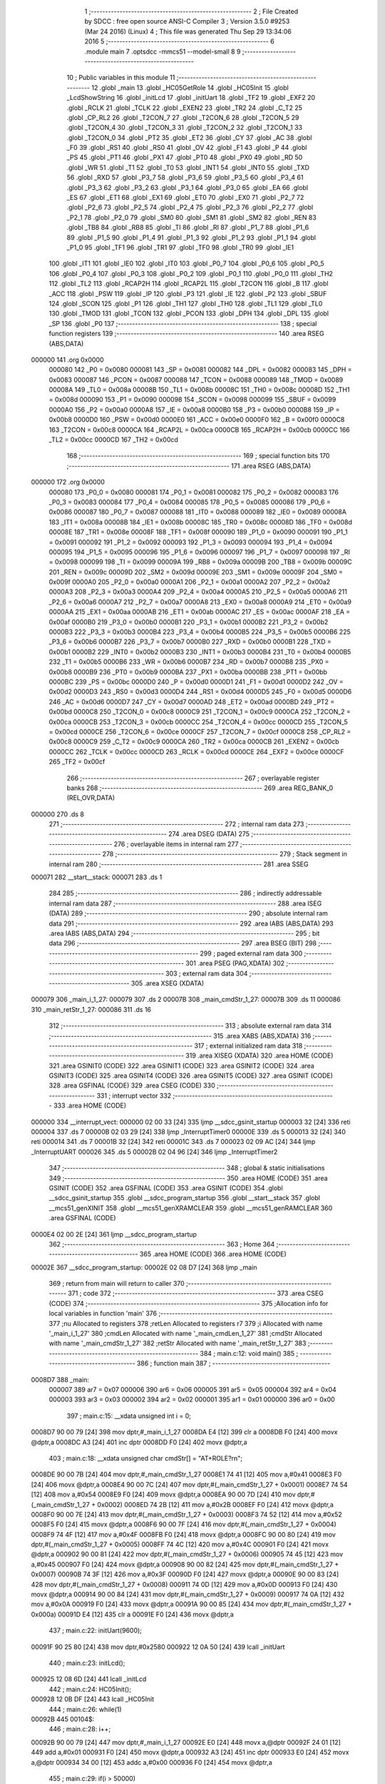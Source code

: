                                       1 ;--------------------------------------------------------
                                      2 ; File Created by SDCC : free open source ANSI-C Compiler
                                      3 ; Version 3.5.0 #9253 (Mar 24 2016) (Linux)
                                      4 ; This file was generated Thu Sep 29 13:34:06 2016
                                      5 ;--------------------------------------------------------
                                      6 	.module main
                                      7 	.optsdcc -mmcs51 --model-small
                                      8 	
                                      9 ;--------------------------------------------------------
                                     10 ; Public variables in this module
                                     11 ;--------------------------------------------------------
                                     12 	.globl _main
                                     13 	.globl _HC05GetRole
                                     14 	.globl _HC05Init
                                     15 	.globl _LcdShowString
                                     16 	.globl _initLcd
                                     17 	.globl _initUart
                                     18 	.globl _TF2
                                     19 	.globl _EXF2
                                     20 	.globl _RCLK
                                     21 	.globl _TCLK
                                     22 	.globl _EXEN2
                                     23 	.globl _TR2
                                     24 	.globl _C_T2
                                     25 	.globl _CP_RL2
                                     26 	.globl _T2CON_7
                                     27 	.globl _T2CON_6
                                     28 	.globl _T2CON_5
                                     29 	.globl _T2CON_4
                                     30 	.globl _T2CON_3
                                     31 	.globl _T2CON_2
                                     32 	.globl _T2CON_1
                                     33 	.globl _T2CON_0
                                     34 	.globl _PT2
                                     35 	.globl _ET2
                                     36 	.globl _CY
                                     37 	.globl _AC
                                     38 	.globl _F0
                                     39 	.globl _RS1
                                     40 	.globl _RS0
                                     41 	.globl _OV
                                     42 	.globl _F1
                                     43 	.globl _P
                                     44 	.globl _PS
                                     45 	.globl _PT1
                                     46 	.globl _PX1
                                     47 	.globl _PT0
                                     48 	.globl _PX0
                                     49 	.globl _RD
                                     50 	.globl _WR
                                     51 	.globl _T1
                                     52 	.globl _T0
                                     53 	.globl _INT1
                                     54 	.globl _INT0
                                     55 	.globl _TXD
                                     56 	.globl _RXD
                                     57 	.globl _P3_7
                                     58 	.globl _P3_6
                                     59 	.globl _P3_5
                                     60 	.globl _P3_4
                                     61 	.globl _P3_3
                                     62 	.globl _P3_2
                                     63 	.globl _P3_1
                                     64 	.globl _P3_0
                                     65 	.globl _EA
                                     66 	.globl _ES
                                     67 	.globl _ET1
                                     68 	.globl _EX1
                                     69 	.globl _ET0
                                     70 	.globl _EX0
                                     71 	.globl _P2_7
                                     72 	.globl _P2_6
                                     73 	.globl _P2_5
                                     74 	.globl _P2_4
                                     75 	.globl _P2_3
                                     76 	.globl _P2_2
                                     77 	.globl _P2_1
                                     78 	.globl _P2_0
                                     79 	.globl _SM0
                                     80 	.globl _SM1
                                     81 	.globl _SM2
                                     82 	.globl _REN
                                     83 	.globl _TB8
                                     84 	.globl _RB8
                                     85 	.globl _TI
                                     86 	.globl _RI
                                     87 	.globl _P1_7
                                     88 	.globl _P1_6
                                     89 	.globl _P1_5
                                     90 	.globl _P1_4
                                     91 	.globl _P1_3
                                     92 	.globl _P1_2
                                     93 	.globl _P1_1
                                     94 	.globl _P1_0
                                     95 	.globl _TF1
                                     96 	.globl _TR1
                                     97 	.globl _TF0
                                     98 	.globl _TR0
                                     99 	.globl _IE1
                                    100 	.globl _IT1
                                    101 	.globl _IE0
                                    102 	.globl _IT0
                                    103 	.globl _P0_7
                                    104 	.globl _P0_6
                                    105 	.globl _P0_5
                                    106 	.globl _P0_4
                                    107 	.globl _P0_3
                                    108 	.globl _P0_2
                                    109 	.globl _P0_1
                                    110 	.globl _P0_0
                                    111 	.globl _TH2
                                    112 	.globl _TL2
                                    113 	.globl _RCAP2H
                                    114 	.globl _RCAP2L
                                    115 	.globl _T2CON
                                    116 	.globl _B
                                    117 	.globl _ACC
                                    118 	.globl _PSW
                                    119 	.globl _IP
                                    120 	.globl _P3
                                    121 	.globl _IE
                                    122 	.globl _P2
                                    123 	.globl _SBUF
                                    124 	.globl _SCON
                                    125 	.globl _P1
                                    126 	.globl _TH1
                                    127 	.globl _TH0
                                    128 	.globl _TL1
                                    129 	.globl _TL0
                                    130 	.globl _TMOD
                                    131 	.globl _TCON
                                    132 	.globl _PCON
                                    133 	.globl _DPH
                                    134 	.globl _DPL
                                    135 	.globl _SP
                                    136 	.globl _P0
                                    137 ;--------------------------------------------------------
                                    138 ; special function registers
                                    139 ;--------------------------------------------------------
                                    140 	.area RSEG    (ABS,DATA)
      000000                        141 	.org 0x0000
                           000080   142 _P0	=	0x0080
                           000081   143 _SP	=	0x0081
                           000082   144 _DPL	=	0x0082
                           000083   145 _DPH	=	0x0083
                           000087   146 _PCON	=	0x0087
                           000088   147 _TCON	=	0x0088
                           000089   148 _TMOD	=	0x0089
                           00008A   149 _TL0	=	0x008a
                           00008B   150 _TL1	=	0x008b
                           00008C   151 _TH0	=	0x008c
                           00008D   152 _TH1	=	0x008d
                           000090   153 _P1	=	0x0090
                           000098   154 _SCON	=	0x0098
                           000099   155 _SBUF	=	0x0099
                           0000A0   156 _P2	=	0x00a0
                           0000A8   157 _IE	=	0x00a8
                           0000B0   158 _P3	=	0x00b0
                           0000B8   159 _IP	=	0x00b8
                           0000D0   160 _PSW	=	0x00d0
                           0000E0   161 _ACC	=	0x00e0
                           0000F0   162 _B	=	0x00f0
                           0000C8   163 _T2CON	=	0x00c8
                           0000CA   164 _RCAP2L	=	0x00ca
                           0000CB   165 _RCAP2H	=	0x00cb
                           0000CC   166 _TL2	=	0x00cc
                           0000CD   167 _TH2	=	0x00cd
                                    168 ;--------------------------------------------------------
                                    169 ; special function bits
                                    170 ;--------------------------------------------------------
                                    171 	.area RSEG    (ABS,DATA)
      000000                        172 	.org 0x0000
                           000080   173 _P0_0	=	0x0080
                           000081   174 _P0_1	=	0x0081
                           000082   175 _P0_2	=	0x0082
                           000083   176 _P0_3	=	0x0083
                           000084   177 _P0_4	=	0x0084
                           000085   178 _P0_5	=	0x0085
                           000086   179 _P0_6	=	0x0086
                           000087   180 _P0_7	=	0x0087
                           000088   181 _IT0	=	0x0088
                           000089   182 _IE0	=	0x0089
                           00008A   183 _IT1	=	0x008a
                           00008B   184 _IE1	=	0x008b
                           00008C   185 _TR0	=	0x008c
                           00008D   186 _TF0	=	0x008d
                           00008E   187 _TR1	=	0x008e
                           00008F   188 _TF1	=	0x008f
                           000090   189 _P1_0	=	0x0090
                           000091   190 _P1_1	=	0x0091
                           000092   191 _P1_2	=	0x0092
                           000093   192 _P1_3	=	0x0093
                           000094   193 _P1_4	=	0x0094
                           000095   194 _P1_5	=	0x0095
                           000096   195 _P1_6	=	0x0096
                           000097   196 _P1_7	=	0x0097
                           000098   197 _RI	=	0x0098
                           000099   198 _TI	=	0x0099
                           00009A   199 _RB8	=	0x009a
                           00009B   200 _TB8	=	0x009b
                           00009C   201 _REN	=	0x009c
                           00009D   202 _SM2	=	0x009d
                           00009E   203 _SM1	=	0x009e
                           00009F   204 _SM0	=	0x009f
                           0000A0   205 _P2_0	=	0x00a0
                           0000A1   206 _P2_1	=	0x00a1
                           0000A2   207 _P2_2	=	0x00a2
                           0000A3   208 _P2_3	=	0x00a3
                           0000A4   209 _P2_4	=	0x00a4
                           0000A5   210 _P2_5	=	0x00a5
                           0000A6   211 _P2_6	=	0x00a6
                           0000A7   212 _P2_7	=	0x00a7
                           0000A8   213 _EX0	=	0x00a8
                           0000A9   214 _ET0	=	0x00a9
                           0000AA   215 _EX1	=	0x00aa
                           0000AB   216 _ET1	=	0x00ab
                           0000AC   217 _ES	=	0x00ac
                           0000AF   218 _EA	=	0x00af
                           0000B0   219 _P3_0	=	0x00b0
                           0000B1   220 _P3_1	=	0x00b1
                           0000B2   221 _P3_2	=	0x00b2
                           0000B3   222 _P3_3	=	0x00b3
                           0000B4   223 _P3_4	=	0x00b4
                           0000B5   224 _P3_5	=	0x00b5
                           0000B6   225 _P3_6	=	0x00b6
                           0000B7   226 _P3_7	=	0x00b7
                           0000B0   227 _RXD	=	0x00b0
                           0000B1   228 _TXD	=	0x00b1
                           0000B2   229 _INT0	=	0x00b2
                           0000B3   230 _INT1	=	0x00b3
                           0000B4   231 _T0	=	0x00b4
                           0000B5   232 _T1	=	0x00b5
                           0000B6   233 _WR	=	0x00b6
                           0000B7   234 _RD	=	0x00b7
                           0000B8   235 _PX0	=	0x00b8
                           0000B9   236 _PT0	=	0x00b9
                           0000BA   237 _PX1	=	0x00ba
                           0000BB   238 _PT1	=	0x00bb
                           0000BC   239 _PS	=	0x00bc
                           0000D0   240 _P	=	0x00d0
                           0000D1   241 _F1	=	0x00d1
                           0000D2   242 _OV	=	0x00d2
                           0000D3   243 _RS0	=	0x00d3
                           0000D4   244 _RS1	=	0x00d4
                           0000D5   245 _F0	=	0x00d5
                           0000D6   246 _AC	=	0x00d6
                           0000D7   247 _CY	=	0x00d7
                           0000AD   248 _ET2	=	0x00ad
                           0000BD   249 _PT2	=	0x00bd
                           0000C8   250 _T2CON_0	=	0x00c8
                           0000C9   251 _T2CON_1	=	0x00c9
                           0000CA   252 _T2CON_2	=	0x00ca
                           0000CB   253 _T2CON_3	=	0x00cb
                           0000CC   254 _T2CON_4	=	0x00cc
                           0000CD   255 _T2CON_5	=	0x00cd
                           0000CE   256 _T2CON_6	=	0x00ce
                           0000CF   257 _T2CON_7	=	0x00cf
                           0000C8   258 _CP_RL2	=	0x00c8
                           0000C9   259 _C_T2	=	0x00c9
                           0000CA   260 _TR2	=	0x00ca
                           0000CB   261 _EXEN2	=	0x00cb
                           0000CC   262 _TCLK	=	0x00cc
                           0000CD   263 _RCLK	=	0x00cd
                           0000CE   264 _EXF2	=	0x00ce
                           0000CF   265 _TF2	=	0x00cf
                                    266 ;--------------------------------------------------------
                                    267 ; overlayable register banks
                                    268 ;--------------------------------------------------------
                                    269 	.area REG_BANK_0	(REL,OVR,DATA)
      000000                        270 	.ds 8
                                    271 ;--------------------------------------------------------
                                    272 ; internal ram data
                                    273 ;--------------------------------------------------------
                                    274 	.area DSEG    (DATA)
                                    275 ;--------------------------------------------------------
                                    276 ; overlayable items in internal ram 
                                    277 ;--------------------------------------------------------
                                    278 ;--------------------------------------------------------
                                    279 ; Stack segment in internal ram 
                                    280 ;--------------------------------------------------------
                                    281 	.area	SSEG
      000071                        282 __start__stack:
      000071                        283 	.ds	1
                                    284 
                                    285 ;--------------------------------------------------------
                                    286 ; indirectly addressable internal ram data
                                    287 ;--------------------------------------------------------
                                    288 	.area ISEG    (DATA)
                                    289 ;--------------------------------------------------------
                                    290 ; absolute internal ram data
                                    291 ;--------------------------------------------------------
                                    292 	.area IABS    (ABS,DATA)
                                    293 	.area IABS    (ABS,DATA)
                                    294 ;--------------------------------------------------------
                                    295 ; bit data
                                    296 ;--------------------------------------------------------
                                    297 	.area BSEG    (BIT)
                                    298 ;--------------------------------------------------------
                                    299 ; paged external ram data
                                    300 ;--------------------------------------------------------
                                    301 	.area PSEG    (PAG,XDATA)
                                    302 ;--------------------------------------------------------
                                    303 ; external ram data
                                    304 ;--------------------------------------------------------
                                    305 	.area XSEG    (XDATA)
      000079                        306 _main_i_1_27:
      000079                        307 	.ds 2
      00007B                        308 _main_cmdStr_1_27:
      00007B                        309 	.ds 11
      000086                        310 _main_retStr_1_27:
      000086                        311 	.ds 16
                                    312 ;--------------------------------------------------------
                                    313 ; absolute external ram data
                                    314 ;--------------------------------------------------------
                                    315 	.area XABS    (ABS,XDATA)
                                    316 ;--------------------------------------------------------
                                    317 ; external initialized ram data
                                    318 ;--------------------------------------------------------
                                    319 	.area XISEG   (XDATA)
                                    320 	.area HOME    (CODE)
                                    321 	.area GSINIT0 (CODE)
                                    322 	.area GSINIT1 (CODE)
                                    323 	.area GSINIT2 (CODE)
                                    324 	.area GSINIT3 (CODE)
                                    325 	.area GSINIT4 (CODE)
                                    326 	.area GSINIT5 (CODE)
                                    327 	.area GSINIT  (CODE)
                                    328 	.area GSFINAL (CODE)
                                    329 	.area CSEG    (CODE)
                                    330 ;--------------------------------------------------------
                                    331 ; interrupt vector 
                                    332 ;--------------------------------------------------------
                                    333 	.area HOME    (CODE)
      000000                        334 __interrupt_vect:
      000000 02 00 33         [24]  335 	ljmp	__sdcc_gsinit_startup
      000003 32               [24]  336 	reti
      000004                        337 	.ds	7
      00000B 02 03 29         [24]  338 	ljmp	_InterruptTimer0
      00000E                        339 	.ds	5
      000013 32               [24]  340 	reti
      000014                        341 	.ds	7
      00001B 32               [24]  342 	reti
      00001C                        343 	.ds	7
      000023 02 09 AC         [24]  344 	ljmp	_InterruptUART
      000026                        345 	.ds	5
      00002B 02 04 96         [24]  346 	ljmp	_InterruptTimer2
                                    347 ;--------------------------------------------------------
                                    348 ; global & static initialisations
                                    349 ;--------------------------------------------------------
                                    350 	.area HOME    (CODE)
                                    351 	.area GSINIT  (CODE)
                                    352 	.area GSFINAL (CODE)
                                    353 	.area GSINIT  (CODE)
                                    354 	.globl __sdcc_gsinit_startup
                                    355 	.globl __sdcc_program_startup
                                    356 	.globl __start__stack
                                    357 	.globl __mcs51_genXINIT
                                    358 	.globl __mcs51_genXRAMCLEAR
                                    359 	.globl __mcs51_genRAMCLEAR
                                    360 	.area GSFINAL (CODE)
      0000E4 02 00 2E         [24]  361 	ljmp	__sdcc_program_startup
                                    362 ;--------------------------------------------------------
                                    363 ; Home
                                    364 ;--------------------------------------------------------
                                    365 	.area HOME    (CODE)
                                    366 	.area HOME    (CODE)
      00002E                        367 __sdcc_program_startup:
      00002E 02 08 D7         [24]  368 	ljmp	_main
                                    369 ;	return from main will return to caller
                                    370 ;--------------------------------------------------------
                                    371 ; code
                                    372 ;--------------------------------------------------------
                                    373 	.area CSEG    (CODE)
                                    374 ;------------------------------------------------------------
                                    375 ;Allocation info for local variables in function 'main'
                                    376 ;------------------------------------------------------------
                                    377 ;nu                        Allocated to registers 
                                    378 ;retLen                    Allocated to registers r7 
                                    379 ;i                         Allocated with name '_main_i_1_27'
                                    380 ;cmdLen                    Allocated with name '_main_cmdLen_1_27'
                                    381 ;cmdStr                    Allocated with name '_main_cmdStr_1_27'
                                    382 ;retStr                    Allocated with name '_main_retStr_1_27'
                                    383 ;------------------------------------------------------------
                                    384 ;	main.c:12: void main()
                                    385 ;	-----------------------------------------
                                    386 ;	 function main
                                    387 ;	-----------------------------------------
      0008D7                        388 _main:
                           000007   389 	ar7 = 0x07
                           000006   390 	ar6 = 0x06
                           000005   391 	ar5 = 0x05
                           000004   392 	ar4 = 0x04
                           000003   393 	ar3 = 0x03
                           000002   394 	ar2 = 0x02
                           000001   395 	ar1 = 0x01
                           000000   396 	ar0 = 0x00
                                    397 ;	main.c:15: __xdata unsigned int i = 0;
      0008D7 90 00 79         [24]  398 	mov	dptr,#_main_i_1_27
      0008DA E4               [12]  399 	clr	a
      0008DB F0               [24]  400 	movx	@dptr,a
      0008DC A3               [24]  401 	inc	dptr
      0008DD F0               [24]  402 	movx	@dptr,a
                                    403 ;	main.c:18: __xdata unsigned char cmdStr[] = "AT+ROLE?\r\n";
      0008DE 90 00 7B         [24]  404 	mov	dptr,#_main_cmdStr_1_27
      0008E1 74 41            [12]  405 	mov	a,#0x41
      0008E3 F0               [24]  406 	movx	@dptr,a
      0008E4 90 00 7C         [24]  407 	mov	dptr,#(_main_cmdStr_1_27 + 0x0001)
      0008E7 74 54            [12]  408 	mov	a,#0x54
      0008E9 F0               [24]  409 	movx	@dptr,a
      0008EA 90 00 7D         [24]  410 	mov	dptr,#(_main_cmdStr_1_27 + 0x0002)
      0008ED 74 2B            [12]  411 	mov	a,#0x2B
      0008EF F0               [24]  412 	movx	@dptr,a
      0008F0 90 00 7E         [24]  413 	mov	dptr,#(_main_cmdStr_1_27 + 0x0003)
      0008F3 74 52            [12]  414 	mov	a,#0x52
      0008F5 F0               [24]  415 	movx	@dptr,a
      0008F6 90 00 7F         [24]  416 	mov	dptr,#(_main_cmdStr_1_27 + 0x0004)
      0008F9 74 4F            [12]  417 	mov	a,#0x4F
      0008FB F0               [24]  418 	movx	@dptr,a
      0008FC 90 00 80         [24]  419 	mov	dptr,#(_main_cmdStr_1_27 + 0x0005)
      0008FF 74 4C            [12]  420 	mov	a,#0x4C
      000901 F0               [24]  421 	movx	@dptr,a
      000902 90 00 81         [24]  422 	mov	dptr,#(_main_cmdStr_1_27 + 0x0006)
      000905 74 45            [12]  423 	mov	a,#0x45
      000907 F0               [24]  424 	movx	@dptr,a
      000908 90 00 82         [24]  425 	mov	dptr,#(_main_cmdStr_1_27 + 0x0007)
      00090B 74 3F            [12]  426 	mov	a,#0x3F
      00090D F0               [24]  427 	movx	@dptr,a
      00090E 90 00 83         [24]  428 	mov	dptr,#(_main_cmdStr_1_27 + 0x0008)
      000911 74 0D            [12]  429 	mov	a,#0x0D
      000913 F0               [24]  430 	movx	@dptr,a
      000914 90 00 84         [24]  431 	mov	dptr,#(_main_cmdStr_1_27 + 0x0009)
      000917 74 0A            [12]  432 	mov	a,#0x0A
      000919 F0               [24]  433 	movx	@dptr,a
      00091A 90 00 85         [24]  434 	mov	dptr,#(_main_cmdStr_1_27 + 0x000a)
      00091D E4               [12]  435 	clr	a
      00091E F0               [24]  436 	movx	@dptr,a
                                    437 ;	main.c:22: initUart(9600);
      00091F 90 25 80         [24]  438 	mov	dptr,#0x2580
      000922 12 0A 50         [24]  439 	lcall	_initUart
                                    440 ;	main.c:23: initLcd();
      000925 12 08 6D         [24]  441 	lcall	_initLcd
                                    442 ;	main.c:24: HC05Init();
      000928 12 0B DF         [24]  443 	lcall	_HC05Init
                                    444 ;	main.c:26: while(1)
      00092B                        445 00104$:
                                    446 ;	main.c:28: i++;
      00092B 90 00 79         [24]  447 	mov	dptr,#_main_i_1_27
      00092E E0               [24]  448 	movx	a,@dptr
      00092F 24 01            [12]  449 	add	a,#0x01
      000931 F0               [24]  450 	movx	@dptr,a
      000932 A3               [24]  451 	inc	dptr
      000933 E0               [24]  452 	movx	a,@dptr
      000934 34 00            [12]  453 	addc	a,#0x00
      000936 F0               [24]  454 	movx	@dptr,a
                                    455 ;	main.c:29: if(i > 50000)
      000937 90 00 79         [24]  456 	mov	dptr,#_main_i_1_27
      00093A E0               [24]  457 	movx	a,@dptr
      00093B FE               [12]  458 	mov	r6,a
      00093C A3               [24]  459 	inc	dptr
      00093D E0               [24]  460 	movx	a,@dptr
      00093E FF               [12]  461 	mov	r7,a
      00093F 7D 00            [12]  462 	mov	r5,#0x00
      000941 7C 00            [12]  463 	mov	r4,#0x00
      000943 C3               [12]  464 	clr	c
      000944 74 50            [12]  465 	mov	a,#0x50
      000946 9E               [12]  466 	subb	a,r6
      000947 74 C3            [12]  467 	mov	a,#0xC3
      000949 9F               [12]  468 	subb	a,r7
      00094A E4               [12]  469 	clr	a
      00094B 9D               [12]  470 	subb	a,r5
      00094C 74 80            [12]  471 	mov	a,#(0x00 ^ 0x80)
      00094E 8C F0            [24]  472 	mov	b,r4
      000950 63 F0 80         [24]  473 	xrl	b,#0x80
      000953 95 F0            [12]  474 	subb	a,b
      000955 50 D4            [24]  475 	jnc	00104$
                                    476 ;	main.c:32: retLen = HC05GetRole(cmdStr,cmdLen,retStr,15);
      000957 75 68 86         [24]  477 	mov	_HC05GetRole_PARM_3,#_main_retStr_1_27
      00095A 75 69 00         [24]  478 	mov	(_HC05GetRole_PARM_3 + 1),#(_main_retStr_1_27 >> 8)
      00095D 75 6A 00         [24]  479 	mov	(_HC05GetRole_PARM_3 + 2),#0x00
      000960 75 66 0A         [24]  480 	mov	_HC05GetRole_PARM_2,#0x0A
      000963 75 67 00         [24]  481 	mov	(_HC05GetRole_PARM_2 + 1),#0x00
      000966 75 6B 0F         [24]  482 	mov	_HC05GetRole_PARM_4,#0x0F
      000969 75 6C 00         [24]  483 	mov	(_HC05GetRole_PARM_4 + 1),#0x00
      00096C 90 00 7B         [24]  484 	mov	dptr,#_main_cmdStr_1_27
      00096F 75 F0 00         [24]  485 	mov	b,#0x00
      000972 12 0C 47         [24]  486 	lcall	_HC05GetRole
                                    487 ;	main.c:33: retStr[retLen-1] = '0'+nu;
      000975 E5 82            [12]  488 	mov	a,dpl
      000977 FF               [12]  489 	mov	r7,a
      000978 14               [12]  490 	dec	a
      000979 24 86            [12]  491 	add	a,#_main_retStr_1_27
      00097B F5 82            [12]  492 	mov	dpl,a
      00097D E4               [12]  493 	clr	a
      00097E 34 00            [12]  494 	addc	a,#(_main_retStr_1_27 >> 8)
      000980 F5 83            [12]  495 	mov	dph,a
      000982 74 30            [12]  496 	mov	a,#0x30
      000984 F0               [24]  497 	movx	@dptr,a
                                    498 ;	main.c:34: retStr[retLen] = '\0';
      000985 EF               [12]  499 	mov	a,r7
      000986 24 86            [12]  500 	add	a,#_main_retStr_1_27
      000988 F5 82            [12]  501 	mov	dpl,a
      00098A E4               [12]  502 	clr	a
      00098B 34 00            [12]  503 	addc	a,#(_main_retStr_1_27 >> 8)
      00098D F5 83            [12]  504 	mov	dph,a
      00098F E4               [12]  505 	clr	a
      000990 F0               [24]  506 	movx	@dptr,a
                                    507 ;	main.c:36: LcdShowString(0,1,retStr);
      000991 75 43 86         [24]  508 	mov	_LcdShowString_PARM_3,#_main_retStr_1_27
      000994 75 44 00         [24]  509 	mov	(_LcdShowString_PARM_3 + 1),#(_main_retStr_1_27 >> 8)
                                    510 ;	1-genFromRTrack replaced	mov	(_LcdShowString_PARM_3 + 2),#0x00
      000997 F5 45            [12]  511 	mov	(_LcdShowString_PARM_3 + 2),a
      000999 75 42 01         [24]  512 	mov	_LcdShowString_PARM_2,#0x01
      00099C 75 82 00         [24]  513 	mov	dpl,#0x00
      00099F 12 08 A6         [24]  514 	lcall	_LcdShowString
                                    515 ;	main.c:37: i = 0;
      0009A2 90 00 79         [24]  516 	mov	dptr,#_main_i_1_27
      0009A5 E4               [12]  517 	clr	a
      0009A6 F0               [24]  518 	movx	@dptr,a
      0009A7 A3               [24]  519 	inc	dptr
      0009A8 F0               [24]  520 	movx	@dptr,a
      0009A9 02 09 2B         [24]  521 	ljmp	00104$
                                    522 	.area CSEG    (CODE)
                                    523 	.area CONST   (CODE)
                                    524 	.area XINIT   (CODE)
                                    525 	.area CABS    (ABS,CODE)
